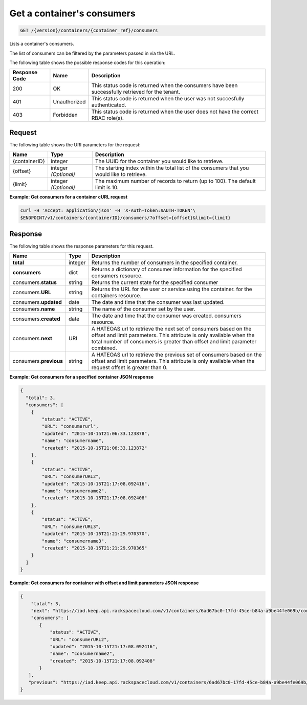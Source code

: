 
.. _get-containers-consumers:

Get a container's consumers
^^^^^^^^^^^^^^^^^^^^^^^^^^^^^^^^^^^^^^^^^^^^^^^^^^^^^^^^^^^^^^^^^^^^^^^^^^^^^^^^

.. code::

    GET /{version}/containers/{container_ref}/consumers


Lists a container's consumers.

The list of consumers can be filtered by the parameters passed in via the URL.

The following table shows the possible response codes for this operation:


+--------------------------+-------------------------+-------------------------+
|Response Code             |Name                     |Description              |
+==========================+=========================+=========================+
|200                       |OK                       |This status code is      |
|                          |                         |returned when the        |
|                          |                         |consumers have been      |
|                          |                         |successfully retrieved   |
|                          |                         |for the tenant.          |
+--------------------------+-------------------------+-------------------------+
|401                       |Unauthorized             |This status code is      |
|                          |                         |returned when the        |
|                          |                         |user was not succesfully |
|                          |                         |authenticated.           |
+--------------------------+-------------------------+-------------------------+
|403                       |Forbidden                |This status code is      |
|                          |                         |returned when the        |
|                          |                         |user does not have the   |
|                          |                         |correct RBAC role(s).    |
+--------------------------+-------------------------+-------------------------+


Request
""""""""""""""""


The following table shows the URI parameters for the request:

+--------------+------------+------------------------------------------------------------+
| Name         | Type       | Description                                                |
+==============+============+============================================================+
|{containerID} |integer     | The UUID for the container you would like to retrieve.     |
+--------------+------------+------------------------------------------------------------+
|{offset}      |integer     | The starting index within the total list of the consumers  |
|              |*(Optional)*| that you would like to retrieve.                           |
+--------------+------------+------------------------------------------------------------+
|{limit}       |integer     | The maximum number of records to return (up to 100). The   |
|              |*(Optional)*| default limit is 10.                                       |
+--------------+------------+------------------------------------------------------------+


**Example: Get consumers for a container cURL request**


.. code::

    curl -H 'Accept: application/json' -H 'X-Auth-Token:$AUTH-TOKEN'\
    $ENDPOINT/v1/containers/{containerID}/consumers/?offset={offset}&limit={limit}


Response
""""""""""""""""

The following table shows the response parameters for this request.

+-------------+---------+---------------------------------------------------------------+
| Name        | Type    | Description                                                   |
+=============+=========+===============================================================+
|**total**    | integer | Returns the number of consumers in the specified container.   |
+-------------+---------+---------------------------------------------------------------+
|**consumers**| dict    | Returns a dictionary of consumer information for the specified|
|             |         | consumers resource.                                           |
+-------------+---------+---------------------------------------------------------------+
|consumers.\  | string  | Returns the current state for the specified consumer          |
|**status**   |         |                                                               |    
+-------------+---------+---------------------------------------------------------------+
|consumers.\  | string  | Returns the URL for the user or service using the container.  |
|**URL**      |         | for the containers resource.                                  |
+-------------+---------+---------------------------------------------------------------+
|consumers.\  | date    | The date and time that the consumer was last updated.         |
|**updated**  |         |                                                               |
+-------------+---------+---------------------------------------------------------------+
|consumers.\  | string  | The name of the consumer set by the user.                     |
|**name**     |         |                                                               |
+-------------+---------+---------------------------------------------------------------+
|consumers.\  | date    | The date and time that the consumer was created.              |
|**created**  |         | consumers resource.                                           |
+-------------+---------+---------------------------------------------------------------+
|consumers.\  | URI     | A HATEOAS url to retrieve the next set of consumers based on  |
|**next**     |         | the offset and limit parameters. This attribute is only       |
|             |         | available when the total number of consumers is greater than  |
|             |         | offset and limit parameter combined.                          |
+-------------+---------+---------------------------------------------------------------+
|consumers.\  | string  | A HATEOAS url to retrieve the previous set of consumers based |
|**previous** |         | on the offset and limit parameters. This attribute is only    |
|             |         | available when the request offset is greater than 0.          |
+-------------+---------+---------------------------------------------------------------+


**Example: Get consumers for a specified container JSON response**


.. code::

      {
        "total": 3,
        "consumers": [
          {
              "status": "ACTIVE",
              "URL": "consumerurl",
              "updated": "2015-10-15T21:06:33.123878",
              "name": "consumername",
              "created": "2015-10-15T21:06:33.123872"
          },
          {
              "status": "ACTIVE",
              "URL": "consumerURL2",
              "updated": "2015-10-15T21:17:08.092416",
              "name": "consumername2",
              "created": "2015-10-15T21:17:08.092408"
          },
          {
              "status": "ACTIVE",
              "URL": "consumerURL3",
              "updated": "2015-10-15T21:21:29.970370",
              "name": "consumername3",
              "created": "2015-10-15T21:21:29.970365"
          }
        ]
      }

**Example: Get consumers for container with offset and limit parameters JSON response**

.. code::

     {
         "total": 3,
         "next": "https://iad.keep.api.rackspacecloud.com/v1/containers/6ad67bc0-17fd-45ce-b84a-a9be44fe069b/consumers?limit=1&offset=2",
         "consumers": [
            {
                "status": "ACTIVE",
                "URL": "consumerURL2",
                "updated": "2015-10-15T21:17:08.092416",
                "name": "consumername2",
                "created": "2015-10-15T21:17:08.092408"
            }
        ],
        "previous": "https://iad.keep.api.rackspacecloud.com/v1/containers/6ad67bc0-17fd-45ce-b84a-a9be44fe069b/consumers?limit=1&offset=0"
     }

